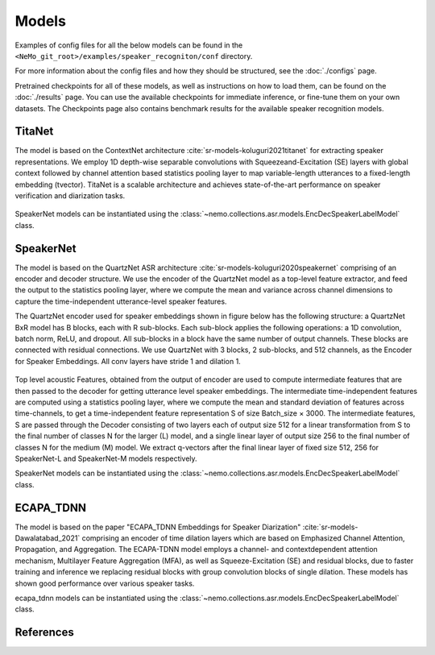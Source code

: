Models
======

Examples of config files for all the below models can be found in the ``<NeMo_git_root>/examples/speaker_recogniton/conf`` directory.

For more information about the config files and how they should be structured, see the :doc:`./configs` page.

Pretrained checkpoints for all of these models, as well as instructions on how to load them, can be found on the :doc:`./results` page.
You can use the available checkpoints for immediate inference, or fine-tune them on your own datasets.
The Checkpoints page also contains benchmark results for the available speaker recognition models.


TitaNet
-----------

The model is based on the ContextNet architecture :cite:`sr-models-koluguri2021titanet`  for extracting speaker representations.
We employ 1D depth-wise separable convolutions with Squeezeand-Excitation (SE) layers with global context followed by channel attention based statistics pooling layer to map
variable-length utterances to a fixed-length embedding (tvector). TitaNet is a scalable architecture and achieves state-of-the-art performance on speaker verification and diarization tasks.

    .. image:: images/titanet_network.png
        :align: center
        :alt: speakernet model
        :scale: 50%

SpeakerNet models can be instantiated using the :class:`~nemo.collections.asr.models.EncDecSpeakerLabelModel` class.

SpeakerNet
-----------

The model is based on the QuartzNet ASR architecture :cite:`sr-models-koluguri2020speakernet`
comprising of an encoder and decoder structure. We use the encoder of the QuartzNet model as a top-level feature extractor, and feed the output to the statistics pooling layer, where
we compute the mean and variance across channel dimensions to capture the time-independent utterance-level speaker features.

The QuartzNet encoder used for speaker embeddings shown in figure below has the following structure: a QuartzNet BxR
model has B blocks, each with R sub-blocks. Each sub-block applies the following operations: a 1D convolution, batch norm, ReLU, and dropout. All sub-blocks in a block have the same number of output channels. These blocks are connected with residual connections. We use QuartzNet with 3 blocks, 2 sub-blocks, and 512 channels, as the Encoder for Speaker Embeddings. All conv layers have stride 1 and dilation 1.


    .. image:: images/ICASPP_SpeakerNet.png
        :align: center
        :alt: speakernet model
        :scale: 40%

Top level acoustic Features, obtained from the output of
encoder are used to compute intermediate features that are
then passed to the decoder for getting utterance level speaker
embeddings. The intermediate time-independent features are
computed using a statistics pooling layer, where we compute the mean and standard deviation of features across
time-channels, to get a time-independent feature representation S of size Batch_size × 3000.
The intermediate features, S are passed through the Decoder consisting of two layers each of output size 512 for a
linear transformation from S to the final number of classes
N for the larger (L) model, and a single linear layer of output size 256 to the final number of classes N for the medium
(M) model. We extract q-vectors after the final linear layer
of fixed size 512, 256 for SpeakerNet-L and SpeakerNet-M
models respectively.

SpeakerNet models can be instantiated using the :class:`~nemo.collections.asr.models.EncDecSpeakerLabelModel` class.

ECAPA_TDNN
----------

The model is based on the paper "ECAPA_TDNN Embeddings for Speaker Diarization" :cite:`sr-models-Dawalatabad_2021` comprising an encoder of time dilation layers which are based on Emphasized Channel Attention, Propagation, and Aggregation. The ECAPA-TDNN model employs a channel- and contextdependent attention mechanism, Multilayer Feature Aggregation (MFA), as well as Squeeze-Excitation (SE) and residual blocks, due to faster training and inference we replacing residual blocks with group convolution blocks of single dilation. These models has shown good performance over various speaker tasks. 

ecapa_tdnn models can be instantiated using the :class:`~nemo.collections.asr.models.EncDecSpeakerLabelModel` class.

References
-----------

.. bibliography:: ../asr_all.bib
    :style: plain
    :labelprefix: SR-MODELS
    :keyprefix: sr-models-
